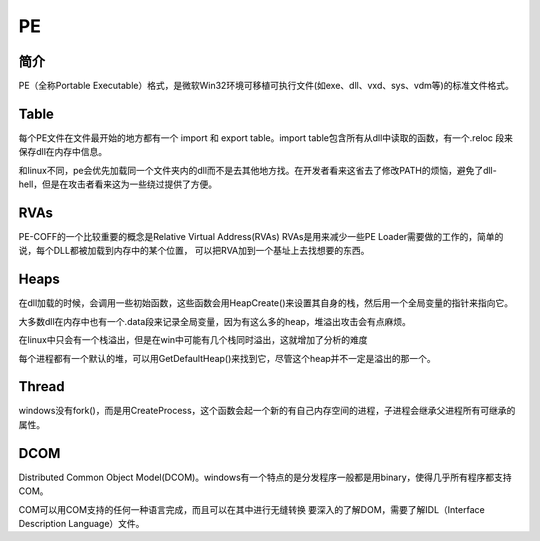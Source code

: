 PE
========================================

简介
----------------------------------------
PE（全称Portable Executable）格式，是微软Win32环境可移植可执行文件(如exe、dll、vxd、sys、vdm等)的标准文件格式。

Table
----------------------------------------
每个PE文件在文件最开始的地方都有一个 import 和 export table。import table包含所有从dll中读取的函数，有一个.reloc 段来保存dll在内存中信息。

和linux不同，pe会优先加载同一个文件夹内的dll而不是去其他地方找。在开发者看来这省去了修改PATH的烦恼，避免了dll-hell，但是在攻击者看来这为一些绕过提供了方便。

RVAs
----------------------------------------
PE-COFF的一个比较重要的概念是Relative Virtual Address(RVAs)
RVAs是用来减少一些PE Loader需要做的工作的，简单的说，每个DLL都被加载到内存中的某个位置，
可以把RVA加到一个基址上去找想要的东西。

Heaps
----------------------------------------
在dll加载的时候，会调用一些初始函数，这些函数会用HeapCreate()来设置其自身的栈，然后用一个全局变量的指针来指向它。

大多数dll在内存中也有一个.data段来记录全局变量，因为有这么多的heap，堆溢出攻击会有点麻烦。

在linux中只会有一个栈溢出，但是在win中可能有几个栈同时溢出，这就增加了分析的难度

每个进程都有一个默认的堆，可以用GetDefaultHeap()来找到它，尽管这个heap并不一定是溢出的那一个。

Thread
----------------------------------------
windows没有fork()，而是用CreateProcess，这个函数会起一个新的有自己内存空间的进程，子进程会继承父进程所有可继承的属性。

DCOM
----------------------------------------
Distributed Common Object Model(DCOM)。windows有一个特点的是分发程序一般都是用binary，使得几乎所有程序都支持COM。

COM可以用COM支持的任何一种语言完成，而且可以在其中进行无缝转换
要深入的了解DOM，需要了解IDL（Interface Description Language）文件。
